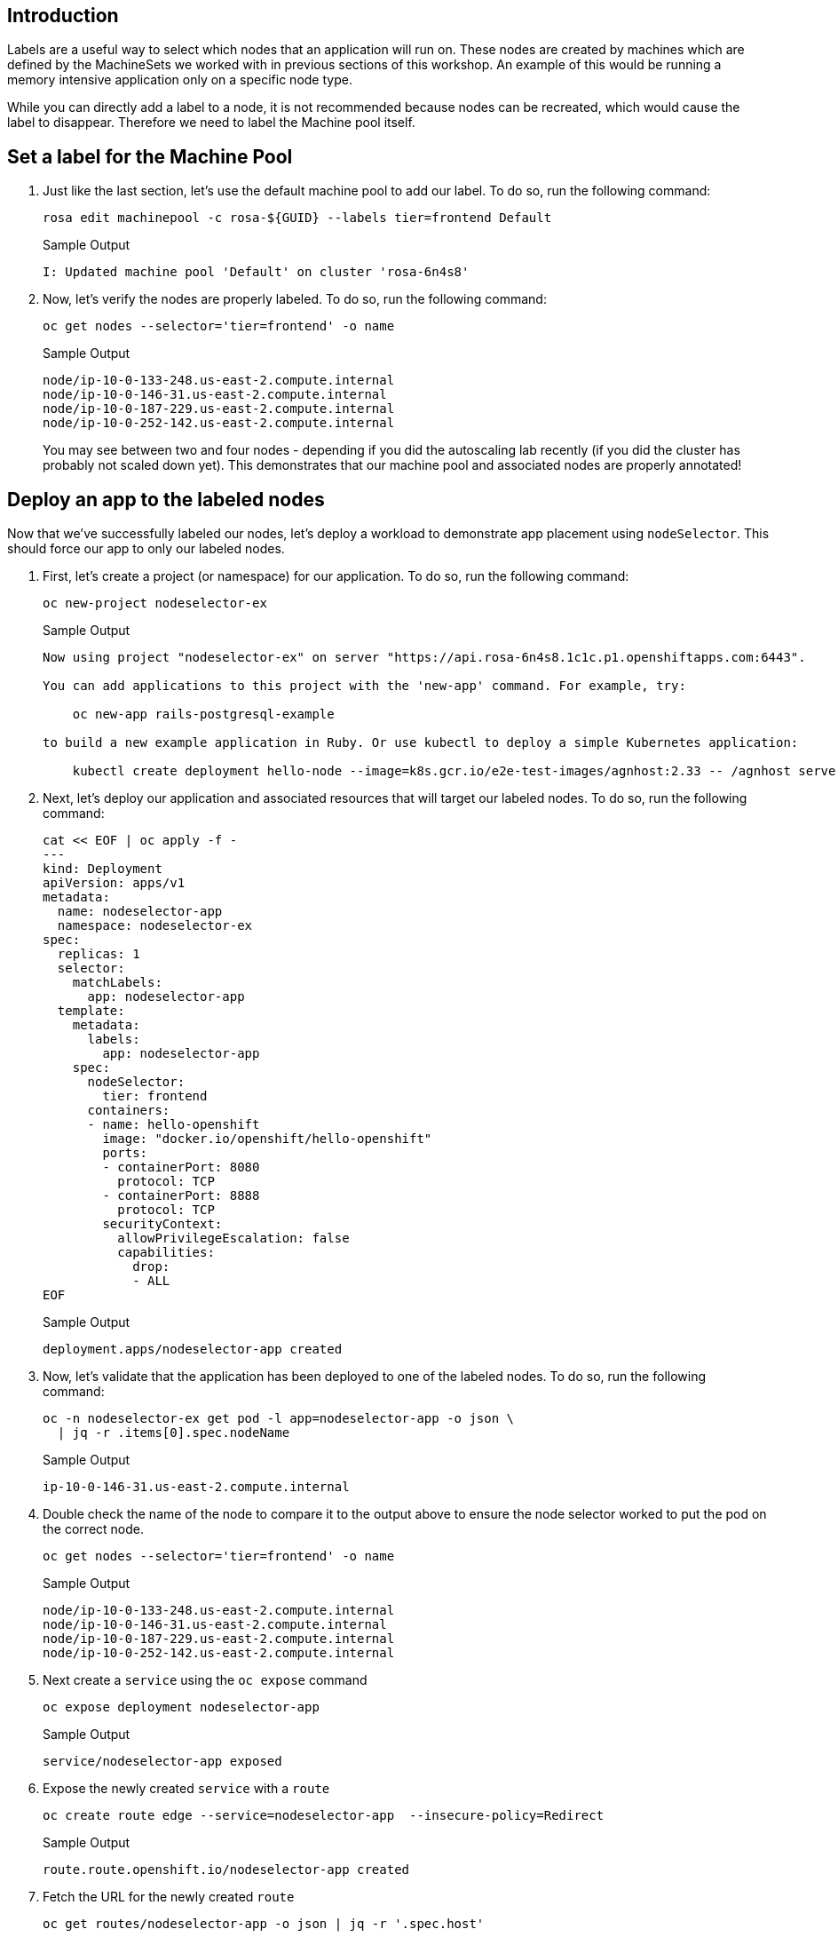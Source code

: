 == Introduction

Labels are a useful way to select which nodes that an application will run on. These nodes are created by machines which are defined by the MachineSets we worked with in previous sections of this workshop. An example of this would be running a memory intensive application only on a specific node type.

While you can directly add a label to a node, it is not recommended because nodes can be recreated, which would cause the label to disappear. Therefore we need to label the Machine pool itself.

== Set a label for the Machine Pool

. Just like the last section, let's use the default machine pool to add our label.
To do so, run the following command:
+
[source,sh,role=execute]
----
rosa edit machinepool -c rosa-${GUID} --labels tier=frontend Default
----
+
.Sample Output
[source,text,options=nowrap]
----
I: Updated machine pool 'Default' on cluster 'rosa-6n4s8'
----

. Now, let's verify the nodes are properly labeled.
To do so, run the following command:
+
[source,sh,role=execute]
----
oc get nodes --selector='tier=frontend' -o name
----
+
.Sample Output
[source,text,options=nowrap]
----
node/ip-10-0-133-248.us-east-2.compute.internal
node/ip-10-0-146-31.us-east-2.compute.internal
node/ip-10-0-187-229.us-east-2.compute.internal
node/ip-10-0-252-142.us-east-2.compute.internal
----
+
You may see between two and four nodes - depending if you did the autoscaling lab recently (if you did the cluster has probably not scaled down yet). This demonstrates that our machine pool and associated nodes are properly annotated!

== Deploy an app to the labeled nodes

Now that we've successfully labeled our nodes, let's deploy a workload to demonstrate app placement using `nodeSelector`.
This should force our app to only our labeled nodes.

. First, let's create a project (or namespace) for our application.
To do so, run the following command:
+
[source,sh,role=execute]
----
oc new-project nodeselector-ex
----
+
.Sample Output
[source,text,options=nowrap]
----
Now using project "nodeselector-ex" on server "https://api.rosa-6n4s8.1c1c.p1.openshiftapps.com:6443".

You can add applications to this project with the 'new-app' command. For example, try:

    oc new-app rails-postgresql-example

to build a new example application in Ruby. Or use kubectl to deploy a simple Kubernetes application:

    kubectl create deployment hello-node --image=k8s.gcr.io/e2e-test-images/agnhost:2.33 -- /agnhost serve-hostname
----

. Next, let's deploy our application and associated resources that will target our labeled nodes.
To do so, run the following command:
+
[source,sh,role=execute]
----
cat << EOF | oc apply -f -
---
kind: Deployment
apiVersion: apps/v1
metadata:
  name: nodeselector-app
  namespace: nodeselector-ex
spec:
  replicas: 1
  selector:
    matchLabels:
      app: nodeselector-app
  template:
    metadata:
      labels:
        app: nodeselector-app
    spec:
      nodeSelector:
        tier: frontend
      containers:
      - name: hello-openshift
        image: "docker.io/openshift/hello-openshift"
        ports:
        - containerPort: 8080
          protocol: TCP
        - containerPort: 8888
          protocol: TCP
        securityContext:
          allowPrivilegeEscalation: false
          capabilities:
            drop:
            - ALL
EOF
----
+
.Sample Output
[source,text,options=nowrap]
----
deployment.apps/nodeselector-app created
----

. Now, let's validate that the application has been deployed to one of the labeled nodes.
To do so, run the following command:
+
[source,sh,role=execute]
----
oc -n nodeselector-ex get pod -l app=nodeselector-app -o json \
  | jq -r .items[0].spec.nodeName
----
+
.Sample Output
[source,text,options=nowrap]
----
ip-10-0-146-31.us-east-2.compute.internal
----

. Double check the name of the node to compare it to the output above to ensure the node selector worked to put the pod on the correct node.
+
[source,sh,role=execute]
----
oc get nodes --selector='tier=frontend' -o name
----
+
.Sample Output
[source,text,options=nowrap]
----
node/ip-10-0-133-248.us-east-2.compute.internal
node/ip-10-0-146-31.us-east-2.compute.internal
node/ip-10-0-187-229.us-east-2.compute.internal
node/ip-10-0-252-142.us-east-2.compute.internal
----

. Next create a `service` using the `oc expose` command
+
[source,sh,role=execute]
----
oc expose deployment nodeselector-app
----
+
.Sample Output
[source,text,options=nowrap]
----
service/nodeselector-app exposed
----

. Expose the newly created `service` with a `route`
+
[source,sh,role=execute]
----
oc create route edge --service=nodeselector-app  --insecure-policy=Redirect
----
+
.Sample Output
[source,text,options=nowrap]
----
route.route.openshift.io/nodeselector-app created
----

. Fetch the URL for the newly created `route`
+
[source,sh,role=execute]
----
oc get routes/nodeselector-app -o json | jq -r '.spec.host'
----
+
.Sample Output
[source,text,options=nowrap]
----
nodeselector-app-nodeselector-ex.apps.rosa-6n4s8.1c1c.p1.openshiftapps.com
----
+
Then visit the URL presented in a new tab in your web browser.

. In the above case, you'd visit `https://nodeselector-app-nodeselector-ex.apps.rosa-6n4s8.1c1c.p1.openshiftapps.com` in your browser.
Note that the application is exposed over the default ingress using a predetermined URL and trusted TLS certificate.
This is done using the OpenShift `Route` resource which is an extension to the Kubernetes `Ingress` resource.

Congratulations!
You've successfully demonstrated the ability to label nodes and target those nodes using `nodeSelector`.

== Summary and Next Steps

Here you learned:

* Add labels to Machine Pools
* Deploy an application on nodes with certain labels